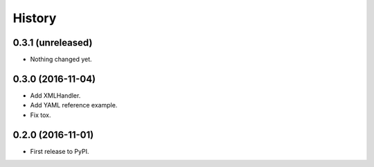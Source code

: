 .. :changelog:

History
-------

0.3.1 (unreleased)
++++++++++++++++++

- Nothing changed yet.


0.3.0 (2016-11-04)
++++++++++++++++++

- Add XMLHandler.
- Add YAML reference example.
- Fix tox.



0.2.0 (2016-11-01)
++++++++++++++++++

- First release to PyPI.
